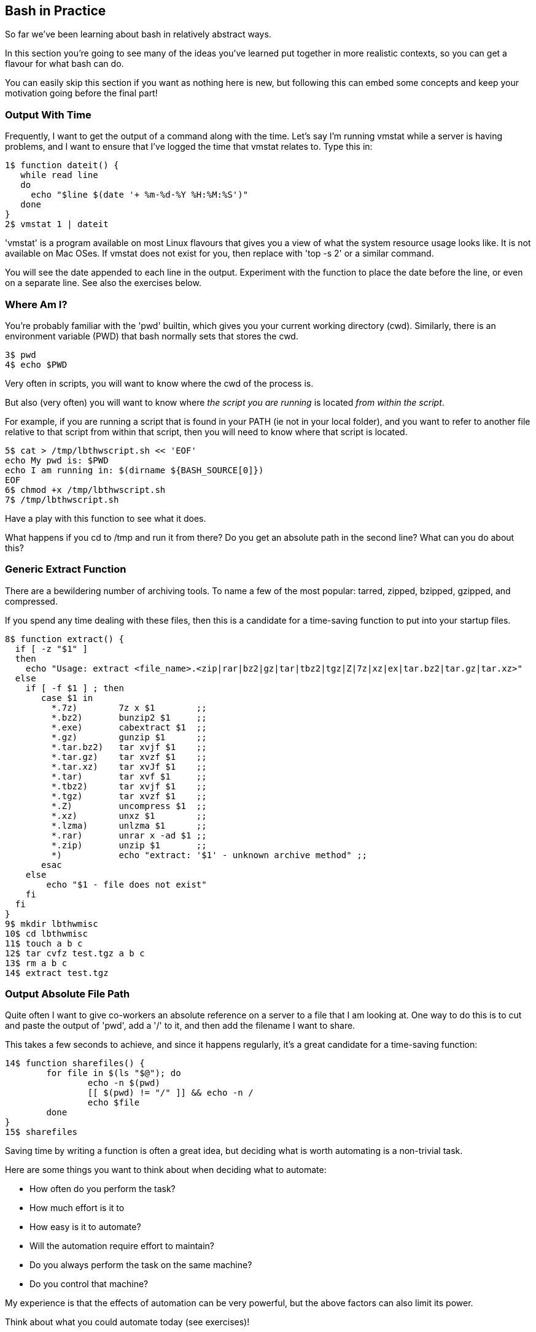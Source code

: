 == Bash in Practice

So far we've been learning about bash in relatively abstract ways.

In this section you're going to see many of the ideas you've learned put together in more realistic contexts, so you can get a flavour for what bash can do.

You can easily skip this section if you want as nothing here is new, but following this can embed some concepts and keep your motivation going before the final part!


=== Output With Time

Frequently, I want to get the output of a command along with the time. Let's say I'm running vmstat while a server is having problems, and I want to ensure that I've logged the time that vmstat relates to. Type this in:

----
1$ function dateit() {
   while read line
   do
     echo "$line $(date '+ %m-%d-%Y %H:%M:%S')"
   done
}
2$ vmstat 1 | dateit
----


====
'vmstat' is a program available on most Linux flavours that gives you a view of what the system resource usage looks like.
It is not available on Mac OSes. If vmstat does not exist for you, then replace with 'top -s 2' or a similar command.
====

You will see the date appended to each line in the output. Experiment with the function to place the date before the line, or even on a separate line. See also the exercises below.

=== Where Am I?

You're probably familiar with the 'pwd' builtin, which gives you your current working directory (cwd). Similarly, there is an environment variable (PWD) that bash normally sets that stores the cwd.

----
3$ pwd
4$ echo $PWD
----

Very often in scripts, you will want to know where the cwd of the process is.

But also (very often) you will want to know where _the script you are running_ is located _from within the script_.

For example, if you are running a script that is found in your PATH (ie not in your local folder), and you want to refer to another file relative to that script from within that script, then you will need to know where that script is located.

----
5$ cat > /tmp/lbthwscript.sh << 'EOF'
echo My pwd is: $PWD
echo I am running in: $(dirname ${BASH_SOURCE[0]})
EOF
6$ chmod +x /tmp/lbthwscript.sh
7$ /tmp/lbthwscript.sh
----

Have a play with this function to see what it does.

What happens if you cd to /tmp and run it from there? Do you get an absolute path in the second line? What can you do about this?

=== Generic Extract Function

There are a bewildering number of archiving tools. To name a few of the most popular: tarred, zipped, bzipped, gzipped, and compressed.

If you spend any time dealing with these files, then this is a candidate for a time-saving function to put into your startup files.

----
8$ function extract() {
  if [ -z "$1" ]
  then
    echo "Usage: extract <file_name>.<zip|rar|bz2|gz|tar|tbz2|tgz|Z|7z|xz|ex|tar.bz2|tar.gz|tar.xz>"
  else
    if [ -f $1 ] ; then
       case $1 in
         *.7z)        7z x $1        ;;
         *.bz2)       bunzip2 $1     ;;
         *.exe)       cabextract $1  ;;
         *.gz)        gunzip $1      ;;
         *.tar.bz2)   tar xvjf $1    ;;
         *.tar.gz)    tar xvzf $1    ;;
         *.tar.xz)    tar xvJf $1    ;;
         *.tar)       tar xvf $1     ;;
         *.tbz2)      tar xvjf $1    ;;
         *.tgz)       tar xvzf $1    ;;
         *.Z)         uncompress $1  ;;
         *.xz)        unxz $1        ;;
         *.lzma)      unlzma $1      ;;
         *.rar)       unrar x -ad $1 ;;
         *.zip)       unzip $1       ;;
         *)           echo "extract: '$1' - unknown archive method" ;;
       esac
    else
        echo "$1 - file does not exist"
    fi
  fi
}
9$ mkdir lbthwmisc
10$ cd lbthwmisc
11$ touch a b c
12$ tar cvfz test.tgz a b c
13$ rm a b c
14$ extract test.tgz
----

//TESTED


=== Output Absolute File Path

Quite often I want to give co-workers an absolute reference on a server to a file that I am looking at. One way to do this is to cut and paste the output of 'pwd', add a '/' to it, and then add the filename I want to share.

This takes a few seconds to achieve, and since it happens regularly, it's a great candidate for a time-saving function:

----
14$ function sharefiles() {
	for file in $(ls "$@"); do
	        echo -n $(pwd)
	        [[ $(pwd) != "/" ]] && echo -n /
	        echo $file
	done
}
15$ sharefiles
----

//TESTED

Saving time by writing a function is often a great idea, but deciding what is worth automating is a non-trivial task.

Here are some things you want to think about when deciding what to automate:

- How often do you perform the task?
- How much effort is it to 
- How easy is it to automate?
- Will the automation require effort to maintain?
- Do you always perform the task on the same machine?
- Do you control that machine?

My experience is that the effects of automation can be very powerful, but the above factors can also limit its power. 

Think about what you could automate today (see exercises)!


=== Cleanup

----
16$ cd ..
17$ rm -rf lbthwmisc
18$ rm /tmp/lbthwscript.sh
----

=== Exercises

1) Look at your history to work out what you do most often at the terminal. Write a function to make these tasks quicker.

2) Change the dateit function so that it outputs the hostname, username of the running user, and the time to millisecond granularity.

3) Extend the 'Where Am I?' function to handle symbolic links. If you don't know what symbolic links are, research them!

4) Extend the archive script to handle files that do not have the appropriate suffix. Hint: you may want to research the 'file' command to achieve this.


